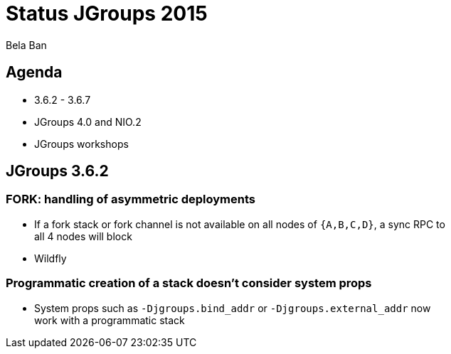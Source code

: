

Status JGroups 2015
===================
:author:    Bela Ban
:backend:   slidy
:max-width: 45em
:icons:

Agenda
------
* 3.6.2 - 3.6.7
* JGroups 4.0 and NIO.2
* JGroups workshops



JGroups 3.6.2
-------------

=== FORK: handling of asymmetric deployments
* If a fork stack or fork channel is not available on all nodes of `{A,B,C,D}`, a sync RPC to all 4 nodes will block
* Wildfly

=== Programmatic creation of a stack doesn't consider system props
* System props such as `-Djgroups.bind_addr` or `-Djgroups.external_addr` now work with a programmatic stack




